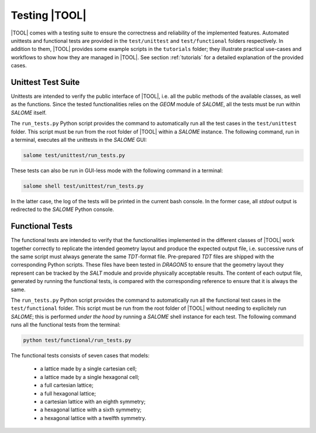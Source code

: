 ==============
Testing |TOOL|
==============

|TOOL| comes with a testing suite to ensure the correctness and reliability of
the implemented features.
Automated unittests and functional tests are provided in the ``test/unittest``
and ``test/functional`` folders respectively.
In addition to them, |TOOL| provides some example scripts in the
``tutorials`` folder; they illustrate practical use-cases and workflows
to show how they are managed in |TOOL|. See section :ref:`tutorials` for a
detailed explanation of the provided cases.

Unittest Test Suite
-------------------

Unittests are intended to verify the public interface of |TOOL|, i.e. all the
public methods of the available classes, as well as the functions.
Since the tested functionalities relies on the *GEOM* module of *SALOME*, all
the tests must be run within *SALOME* itself.

The ``run_tests.py`` Python script provides the command to automatically run
all the test cases in the ``test/unittest`` folder.
This script must be run from the root folder of |TOOL| within a *SALOME*
instance. The following command, run in a terminal, executes all the unittests
in the *SALOME* GUI:

.. code-block:: bash

   salome test/unittest/run_tests.py

These tests can also be run in GUI-less mode with the following command in a
terminal:

.. code-block:: bash

   salome shell test/unittest/run_tests.py

In the latter case, the log of the tests will be printed in the current bash
console. In the former case, all *stdout* output is redirected to the *SALOME*
Python console.

Functional Tests
----------------

The functional tests are intended to verify that the functionalities implemented
in the different classes of |TOOL| work together correctly to replicate the
intended geometry layout and produce the expected output file, i.e. successive
runs of the same script must always generate the same *TDT*-format file.
Pre-prepared *TDT* files are shipped with the corresponding Python scripts.
These files have been tested in *DRAGON5* to ensure that the geometry layout
they represent can be tracked by the *SALT* module and provide physically
acceptable results.
The content of each output file, generated by running the functional tests, is
compared with the corresponding reference to ensure that it is always the same.

The ``run_tests.py`` Python script provides the command to automatically run
all the functional test cases in the ``test/functional`` folder.
This script must be run from the root folder of |TOOL| without needing to
explicitely run *SALOME*; this is performed *under the hood* by running a
*SALOME* shell instance for each test.
The following command runs all the functional tests from the terminal:

.. code-block:: bash

   python test/functional/run_tests.py

The functional tests consists of seven cases that models:

    - a lattice made by a single cartesian cell;
    - a lattice made by a single hexagonal cell;
    - a full cartesian lattice;
    - a full hexagonal lattice;
    - a cartesian lattice with an eighth symmetry;
    - a hexagonal lattice with a sixth symmetry;
    - a hexagonal lattice with a twelfth symmetry.

